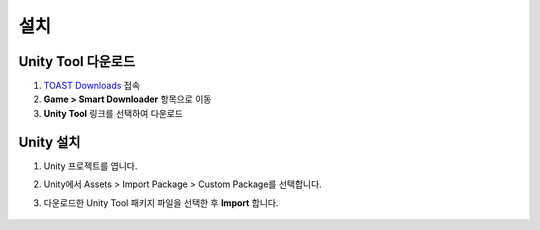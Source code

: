 ######################
설치
######################


Unity Tool 다운로드
=====================

1. `TOAST Downloads <http://docs.toast.com/ko/Download/#game-smart-downloader>`_ 접속

2. **Game > Smart Downloader** 항목으로 이동

3. **Unity Tool** 링크를 선택하여 다운로드


Unity 설치
=====================

1. Unity 프로젝트를 엽니다.

2. Unity에서 Assets > Import Package > Custom Package를 선택합니다.

3. 다운로드한 Unity Tool 패키지 파일을 선택한 후 **Import** 합니다.
   
    .. image:: _static/image/sut_import.png